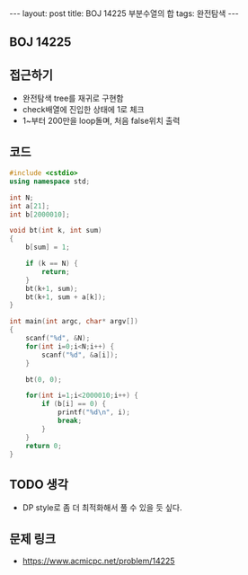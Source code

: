 #+HTML: ---
#+HTML: layout: post
#+HTML: title: BOJ 14225 부분수열의 합
#+HTML: tags: 완전탐색
#+HTML: ---
#+OPTIONS: ^:nil

** BOJ 14225


** 접근하기
- 완전탐색 tree를 재귀로 구현함
- check배열에 진입한 상태에 1로 체크
- 1~부터 200만을 loop돌며, 처음 false위치 출력 
** 코드
#+BEGIN_SRC cpp
#include <cstdio>
using namespace std;

int N;
int a[21];
int b[2000010];

void bt(int k, int sum)
{
    b[sum] = 1;

    if (k == N) {
        return;
    }
    bt(k+1, sum);
    bt(k+1, sum + a[k]);
}

int main(int argc, char* argv[])
{
    scanf("%d", &N);
    for(int i=0;i<N;i++) {
        scanf("%d", &a[i]);
    }

    bt(0, 0);

    for(int i=1;i<2000010;i++) {
        if (b[i] == 0) {
            printf("%d\n", i);
            break;
        }
    }
    return 0;
}
#+END_SRC

** TODO 생각
- DP style로 좀 더 최적화해서 풀 수 있을 듯 싶다.

** 문제 링크
- https://www.acmicpc.net/problem/14225
